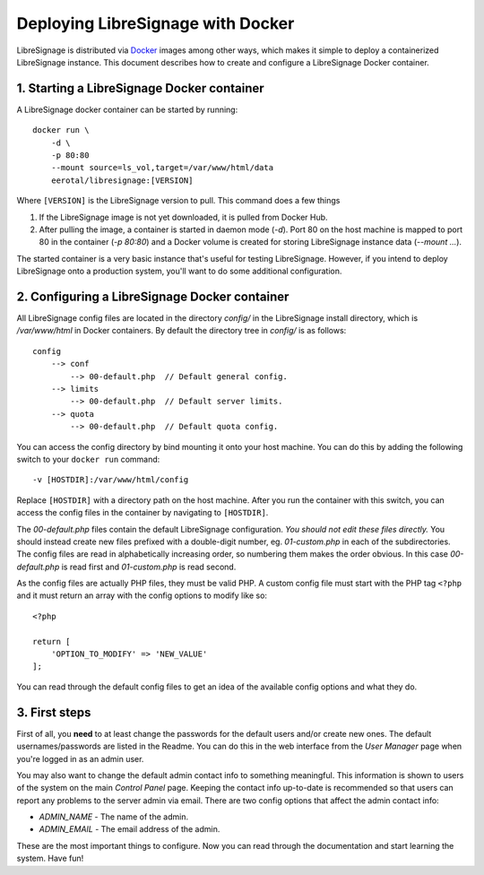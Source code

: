 ##################################
Deploying LibreSignage with Docker
##################################

LibreSignage is distributed via `Docker <https://www.docker.com/>`_
images among other ways, which makes it simple to deploy a containerized
LibreSignage instance. This document describes how to create and configure
a LibreSignage Docker container.

1. Starting a LibreSignage Docker container
-------------------------------------------

A LibreSignage docker container can be started by running::

    docker run \
        -d \
        -p 80:80
        --mount source=ls_vol,target=/var/www/html/data
        eerotal/libresignage:[VERSION]

Where ``[VERSION]`` is the LibreSignage version to pull. This
command does a few things

1. If the LibreSignage image is not yet downloaded, it is pulled
   from Docker Hub.
2. After pulling the image, a container is started in daemon
   mode (*-d*). Port 80 on the host machine is mapped to port 80
   in the container (*-p 80:80*) and a Docker volume is created
   for storing LibreSignage instance data (*--mount ...*).

The started container is a very basic instance that's useful for testing
LibreSignage. However, if you intend to deploy LibreSignage onto a
production system, you'll want to do some additional configuration.

2. Configuring a LibreSignage Docker container
----------------------------------------------

All LibreSignage config files are located in the directory *config/* in
the LibreSignage install directory, which is */var/www/html* in Docker
containers. By default the directory tree in *config/* is as follows::

    config
        --> conf
            --> 00-default.php  // Default general config.
        --> limits
            --> 00-default.php  // Default server limits.
        --> quota
            --> 00-default.php  // Default quota config.

You can access the config directory by bind mounting it onto your host
machine. You can do this by adding the following switch to your
``docker run`` command::

    -v [HOSTDIR]:/var/www/html/config

Replace ``[HOSTDIR]`` with a directory path on the host machine. After
you run the container with this switch, you can access the config files
in the container by navigating to ``[HOSTDIR]``.

The *00-default.php* files contain the default LibreSignage configuration.
*You should not edit these files directly.* You should instead create new
files prefixed with a double-digit number, eg. *01-custom.php* in each
of the subdirectories. The config files are read in alphabetically
increasing order, so numbering them makes the order obvious. In this case
*00-default.php* is read first and *01-custom.php* is read second.

As the config files are actually PHP files, they must be valid PHP. A
custom config file must start with the PHP tag ``<?php`` and it must
return an array with the config options to modify like so::

    <?php
    
    return [
        'OPTION_TO_MODIFY' => 'NEW_VALUE'
    ];

You can read through the default config files to get an idea of the
available config options and what they do.

3. First steps
--------------

First of all, you **need** to at least change the passwords for the
default users and/or create new ones. The default usernames/passwords
are listed in the Readme. You can do this in the web interface from
the *User Manager* page when you're logged in as an admin user.

You may also want to change the default admin contact info to something
meaningful. This information is shown to users of the system on the main
*Control Panel* page. Keeping the contact info up-to-date is recommended
so that users can report any problems to the server admin via email. There
are two config options that affect the admin contact info:

* *ADMIN_NAME* - The name of the admin.
* *ADMIN_EMAIL* - The email address of the admin.

These are the most important things to configure. Now you can read
through the documentation and start learning the system. Have fun!
